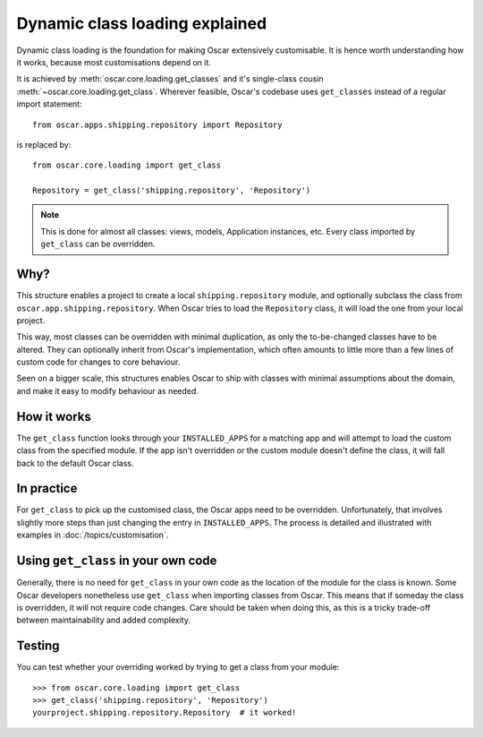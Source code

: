 ===============================
Dynamic class loading explained
===============================

Dynamic class loading is the foundation for making Oscar extensively
customisable. It is hence worth understanding how it works, because most
customisations depend on it.

It is achieved by :meth:`oscar.core.loading.get_classes` and it's
single-class cousin :meth:`~oscar.core.loading.get_class`.  Wherever feasible,
Oscar's codebase uses ``get_classes`` instead of a regular import statement::

    from oscar.apps.shipping.repository import Repository

is replaced by::

    from oscar.core.loading import get_class

    Repository = get_class('shipping.repository', 'Repository')

.. note:: This is done for almost all classes: views, models, Application
          instances, etc. Every class imported by ``get_class`` can be
          overridden.

Why?
----

This structure enables a project to create a local ``shipping.repository``
module, and optionally subclass the class from
``oscar.app.shipping.repository``.  When Oscar tries to load the
``Repository`` class, it will load the one from your local project.

This way, most classes can be overridden with minimal duplication, as only
the to-be-changed classes have to be altered. They can optionally inherit from
Oscar's implementation, which often amounts to little more than a few lines of
custom code for changes to core behaviour.

Seen on a bigger scale, this structures enables Oscar to ship with classes with
minimal assumptions about the domain, and make it easy to modify behaviour as
needed.

How it works
------------

The ``get_class`` function looks through your ``INSTALLED_APPS`` for a matching
app and will attempt to load the custom class from the specified module. If the
app isn't overridden or the custom module doesn't define the class, it will
fall back to the default Oscar class.

In practice
-----------

For ``get_class`` to pick up the customised class, the Oscar apps need to be
overridden. Unfortunately, that involves slightly more steps than just changing
the entry in ``INSTALLED_APPS``. The process is detailed and illustrated with
examples in :doc:`/topics/customisation`.

Using ``get_class`` in your own code
------------------------------------

Generally, there is no need for ``get_class`` in your own code as the location
of the module for the class is known. Some Oscar developers nonetheless
use ``get_class`` when importing classes from Oscar. This means that if someday
the class is overridden, it will not require code changes. Care should be taken
when doing this, as this is a tricky trade-off between maintainability and
added complexity.

Testing
-------

You can test whether your overriding worked by trying to get a class from your
module::

    >>> from oscar.core.loading import get_class
    >>> get_class('shipping.repository', 'Repository')
    yourproject.shipping.repository.Repository  # it worked!

